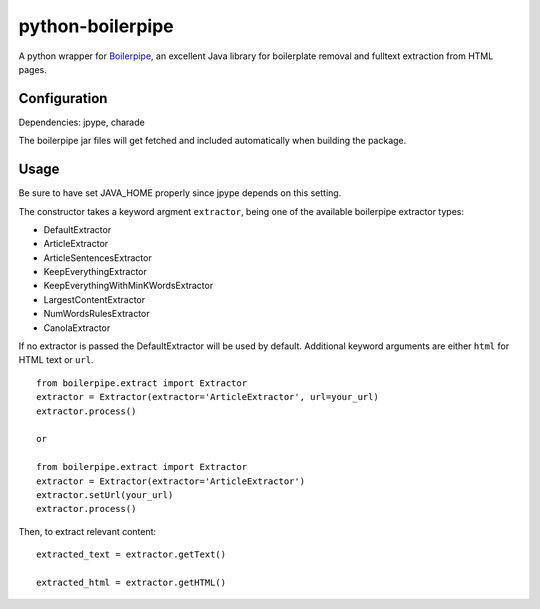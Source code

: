 =================
python-boilerpipe
=================

A python wrapper for Boilerpipe_, an excellent Java library for boilerplate removal and fulltext extraction from HTML pages. 

Configuration
=============

Dependencies:
jpype, charade

The boilerpipe jar files will get fetched and included automatically when building the package.

Usage
=====

Be sure to have set JAVA_HOME properly since jpype depends on this setting.

The constructor takes a keyword argment ``extractor``, being one of the available boilerpipe extractor types:

- DefaultExtractor
- ArticleExtractor
- ArticleSentencesExtractor
- KeepEverythingExtractor
- KeepEverythingWithMinKWordsExtractor
- LargestContentExtractor
- NumWordsRulesExtractor
- CanolaExtractor

If no extractor is passed the DefaultExtractor will be used by default. Additional keyword arguments are either ``html`` for HTML text or ``url``.

::

    from boilerpipe.extract import Extractor
    extractor = Extractor(extractor='ArticleExtractor', url=your_url)
    extractor.process()

    or

    from boilerpipe.extract import Extractor
    extractor = Extractor(extractor='ArticleExtractor')
    extractor.setUrl(your_url)
    extractor.process()


Then, to extract relevant content:

::

	extracted_text = extractor.getText()
	
	extracted_html = extractor.getHTML()

.. _Boilerpipe: http://code.google.com/p/boilerpipe/ 
